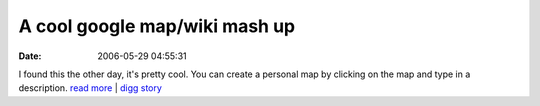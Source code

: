 A cool google map/wiki mash up
##############################
:date: 2006-05-29 04:55:31

I found this the other day, it's pretty cool. You can create a personal
map by clicking on the map and type in a description.
`read more`_ \| `digg story`_

.. _read more: http://www.gmapme.com
.. _digg story: http://digg.com/technology/
